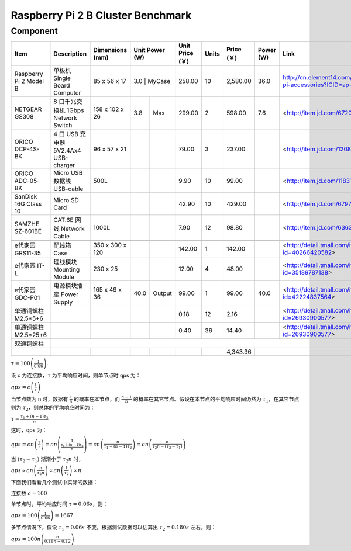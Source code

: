 =================================
Raspberry Pi 2 B Cluster Benchmark
=================================

Component
---------

+------------------------+--------------------------------------+-----------------+-------+--------+-----------------+-------+------------+-----------+--------------------------------------------------------------------+
| Item                   | Description                          | Dimensions (mm) | Unit Power (W) | Unit Price (￥) | Units | Price (￥) | Power (W) | Link                                                               |
+========================+======================================+=================+================+=================+=======+============+===========+====================================================================+
| Raspberry Pi 2 Model B | 单板机 Single Board Computer         | 85 x 56 x 17    |   3.0 | MyCase |          258.00 |    10 |   2,580.00 |      36.0 | http://cn.element14.com/raspberry-pi-accessories?ICID=ap-rpi-2-hwb |
+------------------------+--------------------------------------+-----------------+-------+--------+-----------------+-------+------------+-----------+--------------------------------------------------------------------+
| NETGEAR GS308          | 8 口千兆交换机 1Gbps Network Switch  | 158 x 102 x 26  |   3.8 | Max    |          299.00 |     2 |     598.00 |       7.6 | <http://item.jd.com/672092.html>                                   |   
+------------------------+--------------------------------------+-----------------+-------+--------+-----------------+-------+------------+-----------+--------------------------------------------------------------------+
| ORICO DCP-4S-BK        | 4 口 USB 充电器 5V2.4Ax4 USB-charger | 96 x 57 x 21    |       |        |           79.00 |     3 |     237.00 |           | <http://item.jd.com/1208500.html>                                  |
+------------------------+--------------------------------------+-----------------+-------+--------+-----------------+-------+------------+-----------+--------------------------------------------------------------------+
| ORICO ADC-05-BK        | Micro USB 数据线 USB-cable           | 500L            |       |        |            9.90 |    10 |      99.00 |           | <http://item.jd.com/1183192.html>                                  | 
+------------------------+--------------------------------------+-----------------+-------+--------+-----------------+-------+------------+-----------+--------------------------------------------------------------------+
| SanDisk 16G Class 10   | Micro SD Card                        |                 |       |        |           42.90 |    10 |     429.00 |           | <http://item.jd.com/679772.html>                                   |
+------------------------+--------------------------------------+-----------------+-------+--------+-----------------+-------+------------+-----------+--------------------------------------------------------------------+
| SAMZHE SZ-601BE        | CAT.6E 网线 Network Cable            | 1000L           |       |        |            7.90 |    12 |      98.80 |           | <http://item.jd.com/636308.html>                                   | 
+------------------------+--------------------------------------+-----------------+-------+--------+-----------------+-------+------------+-----------+--------------------------------------------------------------------+
|                                                                                                                                                                                                                          | 
+------------------------+--------------------------------------+-----------------+-------+--------+-----------------+-------+------------+-----------+--------------------------------------------------------------------+
| e代家园 GRS11-35       | 配线箱 Case                          | 350 x 300 x 120 |       |        |          142.00 |     1 |     142.00 |           | <http://detail.tmall.com/item.htm?id=40266420582>                  |
+------------------------+--------------------------------------+-----------------+-------+--------+-----------------+-------+------------+-----------+--------------------------------------------------------------------+
| e代家园 IT-L           | 理线模块 Mounting Module             | 230 x 25        |       |        |           12.00 |     4 |      48.00 |           | <http://detail.tmall.com/item.htm?id=35189787138>                  |
+------------------------+--------------------------------------+-----------------+-------+--------+-----------------+-------+------------+-----------+--------------------------------------------------------------------+
| e代家园 GDC-P01        | 电源模块插座 Power Supply            | 165 x 49 x 36   |  40.0 | Output |           99.00 |     1 |      99.00 |      40.0 | <http://detail.tmall.com/item.htm?id=42224837564>                  |
+------------------------+--------------------------------------+-----------------+-------+--------+-----------------+-------+------------+-----------+--------------------------------------------------------------------+
| 单通铜螺柱 M2.5*5+6    |                                      |                 |       |        |            0.18 |    12 |       2.16 |           | <http://detail.tmall.com/item.htm?id=26930900577>                  |
+------------------------+--------------------------------------+-----------------+-------+--------+-----------------+-------+------------+-----------+--------------------------------------------------------------------+
| 单通铜螺柱 M2.5*25+6   |                                      |                 |       |        |            0.40 |    36 |      14.40 |           | <http://detail.tmall.com/item.htm?id=26930900577>                  |
+------------------------+--------------------------------------+-----------------+-------+--------+-----------------+-------+------------+-----------+--------------------------------------------------------------------+
| 双通铜螺柱             |                                                                                                                                                                                                 | 
+------------------------+--------------------------------------+-----------------+-------+--------+-----------------+-------+------------+-----------+--------------------------------------------------------------------+
|                        |                                      |                 |       |        |                 |       |   4,343.36 |                                                                                |
+------------------------+--------------------------------------+-----------------+-------+--------+-----------------+-------+------------+-----------+--------------------------------------------------------------------+


:math:`\tau = 100 \left(\frac{1}{0.06}\right)`.

设 c 为连接数，\ :math:`\tau` 为平均响应时间，则单节点时 qps 为：

:math:`qps = c \left(\frac{1}{\tau}\right)`

当节点数为 n 时，数据有 \ :math:`\frac{1}{n}` 的概率在本节点，而 \ :math:`\frac{n-1}{n}` 的概率在其它节点。假设在本节点的平均响应时间仍然为 \ :math:`\tau_1`，在其它节点则为 \ :math:`\tau_2`，则总体的平均响应时间为：

:math:`\tau=\frac{\tau_1 + (n-1)\tau_2}{n}`

这时，qps 为：

:math:`qps 
= cn \left(\frac{1}{\tau}\right)
= cn \left(\frac{1}\frac{\tau_1 + (n-1)\tau_2}{n}\right)
= cn \left(\frac{n}{\tau_1 + (n-1)\tau_2}\right)
= cn \left(\frac{n}{\tau_2n - (\tau_2-\tau_1)}\right)`


当 \ :math:`(\tau_2-\tau_1)` 渐渐小于 \ :math:`\tau_2n` 时，

:math:`qps 
\propto cn\left(\frac{n}{\tau_2n}\right)
\propto cn\left(\frac{1}{\tau_2}\right)
\propto n`

下面我们看看几个测试中实际的数据：

连接数 \ :math:`c=100`

单节点时，平均响应时间 \ :math:`\tau=0.06s`，则：

:math:`qps = 100 \left(\frac{1}{0.06}\right) = 1667`

多节点情况下，假设 \ :math:`\tau_1=0.06s` 不变，根据测试数据可以估算出 \ :math:`\tau_2=0.180s` 左右，则：

:math:`qps=100n \left(\frac{n}{0.18n - 0.12}\right)`

